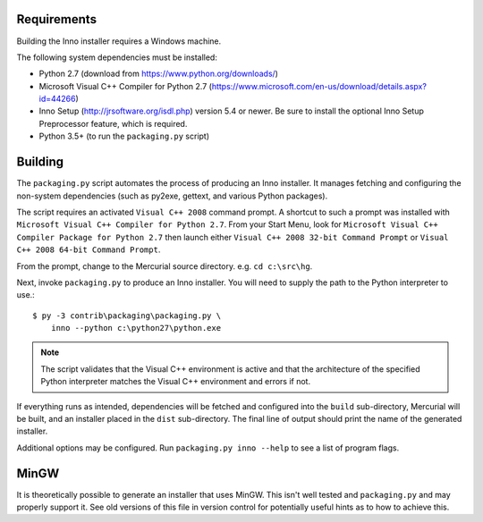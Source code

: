 Requirements
============

Building the Inno installer requires a Windows machine.

The following system dependencies must be installed:

* Python 2.7 (download from https://www.python.org/downloads/)
* Microsoft Visual C++ Compiler for Python 2.7
  (https://www.microsoft.com/en-us/download/details.aspx?id=44266)
* Inno Setup (http://jrsoftware.org/isdl.php) version 5.4 or newer.
  Be sure to install the optional Inno Setup Preprocessor feature,
  which is required.
* Python 3.5+ (to run the ``packaging.py`` script)

Building
========

The ``packaging.py`` script automates the process of producing an
Inno installer. It manages fetching and configuring the
non-system dependencies (such as py2exe, gettext, and various
Python packages).

The script requires an activated ``Visual C++ 2008`` command prompt.
A shortcut to such a prompt was installed with ``Microsoft Visual C++
Compiler for Python 2.7``. From your Start Menu, look for
``Microsoft Visual C++ Compiler Package for Python 2.7`` then launch
either ``Visual C++ 2008 32-bit Command Prompt`` or
``Visual C++ 2008 64-bit Command Prompt``.

From the prompt, change to the Mercurial source directory. e.g.
``cd c:\src\hg``.

Next, invoke ``packaging.py`` to produce an Inno installer. You will
need to supply the path to the Python interpreter to use.::

   $ py -3 contrib\packaging\packaging.py \
       inno --python c:\python27\python.exe

.. note::

   The script validates that the Visual C++ environment is
   active and that the architecture of the specified Python
   interpreter matches the Visual C++ environment and errors
   if not.

If everything runs as intended, dependencies will be fetched and
configured into the ``build`` sub-directory, Mercurial will be built,
and an installer placed in the ``dist`` sub-directory. The final
line of output should print the name of the generated installer.

Additional options may be configured. Run
``packaging.py inno --help`` to see a list of program flags.

MinGW
=====

It is theoretically possible to generate an installer that uses
MinGW. This isn't well tested and ``packaging.py`` and may properly
support it. See old versions of this file in version control for
potentially useful hints as to how to achieve this.
